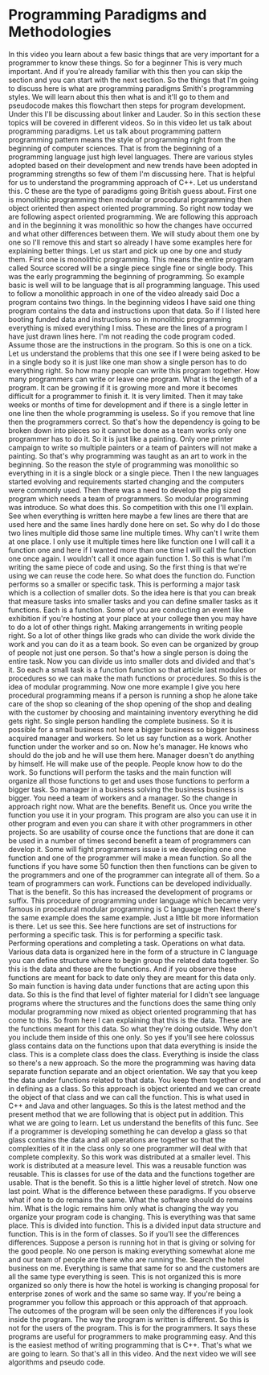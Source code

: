 # -*- mode:org; fill-column:79; -*-
* Programming Paradigms and Methodologies
  :PROPERTIES:
  :Section:  3
  :Section-Name: Program Development
  :Length:   12:29
  :END:
#+begin_export texinfo
@ifhtml
@url{../Lectures/Section_03-Program_Development/09.Programming_Paradigms_and_Methodologies.mp4,Lecture
09.Programming Paradigms and Methodologies}
@end ifhtml
#+end_export

In this video you learn about a few basic things that are very important for a
programmer to know these things.  So for a beginner This is very much
important.  And if you're already familiar with this then you can skip the
section and you can start with the next section.  So the things that I'm going
to discuss here is what are programming paradigms Smith's programming styles.
We will learn about this then what is and it'll go to them and pseudocode makes
this flowchart then steps for program development.  Under this I'll be
discussing about linker and Lauder.  So in this section these topics will be
covered in different videos.  So in this video let us talk about programming
paradigms.  Let us talk about programming pattern programming pattern means the
style of programming right from the beginning of computer sciences.  That is
from the beginning of a programming language just high level languages.  There
are various styles adopted based on their development and new trends have been
adopted in programming strengths so few of them I'm discussing here.  That is
helpful for us to understand the programming approach of C++.  Let us
understand this.  C these are the type of paradigms going British guess about.
First one is monolithic programming then modular or procedural programming then
object oriented then aspect oriented programming.  So right now today we are
following aspect oriented programming.  We are following this approach and in
the beginning it was monolithic so how the changes have occurred and what other
differences between them.  We will study about them one by one so I'll remove
this and start so already I have some examples here for explaining better
things.  Let us start and pick up one by one and study them.  First one is
monolithic programming.  This means the entire program called Source scored
will be a single piece single fine or single body.  This was the early
programming the beginning of programming.  So example basic is well will to be
language that is all programming language.  This used to follow a monolithic
approach in one of the video already said Doc a program contains two things.
In the beginning videos I have said one thing program contains the data and
instructions upon that data.  So if I listed here booting funded data and
instructions so in monolithic programming everything is mixed everything I
miss.  These are the lines of a program I have just drawn lines here.  I'm not
reading the code program coded.  Assume those are the instructions in the
program.  So this is one on a tick.  Let us understand the problems that this
one see if I were being asked to be in a single body so it is just like one man
show a single person has to do everything right.  So how many people can write
this program together.  How many programmers can write or leave one program.
What is the length of a program.  It can be growing if it is growing more and
more it becomes difficult for a programmer to finish it.  It is very limited.
Then it may take weeks or months of time for development and if there is a
single letter in one line then the whole programming is useless.  So if you
remove that line then the programmers correct.  So that's how the dependency is
going to be broken down into pieces so it cannot be done as a team works only
one programmer has to do it.  So it is just like a painting.  Only one printer
campaign to write so multiple painters or a team of painters will not make a
painting.  So that's why programming was taught as an art to work in the
beginning.  So the reason the style of programming was monolithic so everything
in it is a single block or a single piece.  Then I the new languages started
evolving and requirements started changing and the computers were commonly
used.  Then there was a need to develop the pig sized program which needs a
team of programmers.  So modular programming was introduce.  So what does this.
So competition with this one I'll explain.  See when everything is written here
maybe a few lines are there that are used here and the same lines hardly done
here on set.  So why do I do those two lines multiple did those same line
multiple times.  Why can't I write them at one place.  I only use it multiple
times here like function one I will call it a function one and here if I wanted
more than one time I will call the function one once again.  I wouldn't call it
once again function 1.  So this is what I'm writing the same piece of code and
using.  So the first thing is that we're using we can reuse the code here.  So
what does the function do.  Function performs so a smaller or specific task.
This is performing a major task which is a collection of smaller dots.  So the
idea here is that you can break that measure tasks into smaller tasks and you
can define smaller tasks as it functions.  Each is a function.  Some of you are
conducting an event like exhibition if you're hosting at your place at your
college then you may have to do a lot of other things right.  Making
arrangements in writing people right.  So a lot of other things like grads who
can divide the work divide the work and you can do it as a team book.  So even
can be organized by group of people not just one person.  So that's how a
single person is doing the entire task.  Now you can divide us into smaller
dots and divided and that's it.  So each a small task is a function function so
that article last modules or procedures so we can make the math functions or
procedures.  So this is the idea of modular programming.  Now one more example
I give you here procedural programming means if a person is running a shop he
alone take care of the shop so cleaning of the shop opening of the shop and
dealing with the customer by choosing and maintaining inventory everything he
did gets right.  So single person handling the complete business.  So it is
possible for a small business not here a bigger business so bigger business
acquired manager and workers.  So let us say function as a work.  Another
function under the worker and so on.  Now he's manager.  He knows who should do
the job and he will use them here.  Manager doesn't do anything by himself.  He
will make use of the people.  People know how to do the work.  So functions
will perform the tasks and the main function will organize all those functions
to get and uses those functions to perform a bigger task.  So manager in a
business solving the business business is bigger.  You need a team of workers
and a manager.  So the change in approach right now.  What are the benefits.
Benefit us.  Once you write the function you use it in your program.  This
program are also you can use it in other program and even you can share it with
other programmers in other projects.  So are usability of course once the
functions that are done it can be used in a number of times second benefit a
team of programmers can develop it.  Some will fight programmers issue is we
developing one one function and one of the programmer will make a mean
function.  So all the functions if you have some 50 function then then
functions can be given to the programmers and one of the programmer can
integrate all of them.  So a team of programmers can work.  Functions can be
developed individually.  That is the benefit.  So this has increased the
development of programs or suffix.  This procedure of programming under
language which became very famous in procedural modular programming is C
language then Next there's the same example does the same example.  Just a
little bit more information is there.  Let us see this.  See here functions are
set of instructions for performing a specific task.  This is for performing a
specific task.  Performing operations and completing a task.  Operations on
what data.  Various data data is organized here in the form of a structure in C
language you can define structure where to begin group the related data
together.  So this is the data and these are the functions.  And if you observe
these functions are meant for back to date only they are meant for this data
only.  So main function is having data under functions that are acting upon
this data.  So this is the find that level of fighter material for I didn't see
language programs where the structures and the functions does the same thing
only modular programming now mixed as object oriented programming that has come
to this.  So from here I can explaining that this is the data.  These are the
functions meant for this data.  So what they're doing outside.  Why don't you
include them inside of this one only.  So yes if you'll see here colossus glass
contains data on the functions upon that data everything is inside the class.
This is a complete class does the class.  Everything is inside the class so
there's a new approach.  So the more the programming was having data separate
function separate and an object orientation.  We say that you keep the data
under functions related to that data.  You keep them together or and in
defining as a class.  So this approach is object oriented and we can create the
object of that class and we can call the function.  This is what used in C++
and Java and other languages.  So this is the latest method and the present
method that we are following that is object put in addition.  This what we are
going to learn.  Let us understand the benefits of this func.  See if a
programmer is developing something he can develop a glass so that glass
contains the data and all operations are together so that the complexities of
it in the class only so one programmer will deal with that complete complexity.
So this work was distributed at a smaller level.  This work is distributed at a
measure level.  This was a reusable function was reusable.  This is classes for
use of the data and the functions together are usable.  That is the benefit.
So this is a little higher level of stretch.  Now one last point.  What is the
difference between these paradigms.  If you observe what if one to do remains
the same.  What the software should do remains him.  What is the logic remains
him only what is changing the way you organize your program code is changing.
This is everything was that same place.  This is divided into function.  This
is a divided input data structure and function.  This is in the form of
classes.  So if you'll see the differences differences.  Suppose a person is
running hot in that is giving or solving for the good people.  No one person is
making everything somewhat alone me and our team of people are there who are
running the.  Search the hotel business on me.  Everything is same that same
for so and the customers are all the same type everything is seen.  This is not
organized this is more organized so only there is how the hotel is working is
changing proposal for enterprise zones of work and the same so same way.  If
you're being a programmer you follow this approach or this approach of that
approach.  The outcomes of the program will be seen only the differences if you
look inside the program.  The way the program is written is different.  So this
is not for the users of the program.  This is for the programmers.  It says
these programs are useful for programmers to make programming easy.  And this
is the easiest method of writing programming that is C++.  That's what we are
going to learn.  So that's all in this video.  And the next video we will see
algorithms and pseudo code.
